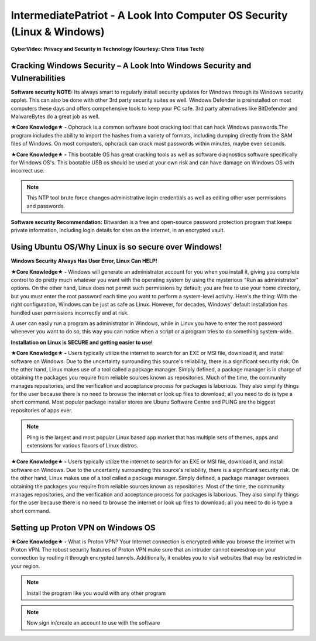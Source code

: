 IntermediatePatriot - A Look Into Computer OS Security (Linux & Windows)
=============================================================

**CyberVideo: Privacy and Security in Technology (Courtesy: Chris Titus Tech)**

.. raw:: html

   <iframe width="560" height="315" src="https://www.youtube.com/embed/6K-tTaxLqJQ" title="YouTube video player" frameborder="0" allow="accelerometer; autoplay; clipboard-write; encrypted-media; gyroscope; picture-in-picture" allowfullscreen></iframe>

Cracking Windows Security – A Look Into Windows Security and Vulnerabilities
~~~~~~~~~~~~~~~~~~~~~~~~~~~~
 
.. image:: https://raw.githubusercontent.com/natt96z/cybersac/main/docs/img/7.jpg
   :width: 50%
   :align: center

**Software security NOTE:** Its always smart to regularly install security updates for Windows through its Windows security applet. This can also be done with other 3rd party security suites as well. Windows Defender is preinstalled on most computers these days and offers compehensive tools to keep your PC safe. 3rd party alternatives like BitDefender and MalwareBytes do a great job as well.

.. image:: https://raw.githubusercontent.com/natt96z/cybersac/main/docs/img/8.jpg
   :width: 50%
   :align: center
   
**★Core Knowledge★ -** Ophcrack is a common software boot cracking tool that can hack Windows passwords.The program includes the ability to import the hashes from a variety of formats, including dumping directly from the SAM files of Windows. On most computers, ophcrack can crack most passwords within minutes, maybe even seconds.

.. image:: https://raw.githubusercontent.com/natt96z/cybersac/main/docs/img/9.jpg
   :width: 90%
   :align: center
   
**★Core Knowledge★ -** This bootable OS has great cracking tools as well as software diagnostics software specifically for Windows OS's. This bootable USB os should be used at your own risk and can have damage on Windows OS with incorrect use.

.. image:: https://raw.githubusercontent.com/natt96z/cybersac/main/docs/img/10.jpg
   :width: 50%
   :align: center

.. Note:: This NTP tool brute force changes administrative login credentials as well as editing other user permissions and passwords.


.. image:: https://raw.githubusercontent.com/natt96z/cybersac/main/docs/img/12.jpg
   :width: 60%
   :align: center

**Software security Recommendation:** Bitwarden is a free and open-source password protection program that keeps private information, including login details for sites on the internet, in an encrypted vault.

Using Ubuntu OS/Why Linux is so secure over Windows!
~~~~~~~~~~~~~~~~~~~~~~~~~~~~

.. image:: https://raw.githubusercontent.com/natt96z/cybersac/main/docs/img/13.jpg
   :width: 65%
   :align: center
   
**Windows Security Always Has User Error, Linux Can HELP!**

**★Core Knowledge★ -** Windows will generate an administrator account for you when you install it, giving you complete control to do pretty much whatever you want with the operating system by using the mysterious "Run as administrator" options. On the other hand, Linux does not permit such permissions by default; you are free to use your home directory, but you must enter the root password each time you want to perform a system-level activity. Here's the thing: With the right configuration, Windows can be just as safe as Linux. However, for decades, Windows' default installation has handled user permissions incorrectly and at risk. 

A user can easily run a program as administrator in Windows, while in Linux you have to enter the root password whenever you want to do so, this way you can notice when a script or a program tries to do something system-wide. 

.. image:: https://raw.githubusercontent.com/natt96z/cybersac/main/docs/img/14.jpg
   :width: 60%
   :align: center
.. image:: https://raw.githubusercontent.com/natt96z/cybersac/main/docs/img/15.jpg
   :width: 60%
   :align: center
   
**Installation on Linux is SECURE and getting easier to use!**

**★Core Knowledge★ -** Users typically utilize the internet to search for an EXE or MSI file, download it, and install software on Windows. Due to the uncertainty surrounding this source's reliability, there is a significant security risk. On the other hand, Linux makes use of a tool called a package manager. Simply defined, a package manager is in charge of obtaining the packages you require from reliable sources known as repositories. Much of the time, the community manages repositories, and the verification and acceptance process for packages is laborious. They also simplify things for the user because there is no need to browse the internet or look up files to download; all you need to do is type a short command. Most popular package installer stores are Ubunu Software Centre and PLING are the biggest repositories of apps ever. 

.. image:: https://raw.githubusercontent.com/natt96z/cybersac/main/docs/img/16.jpg
   :width: 66%
   :align: center
  
.. Note:: Pling is the largest and most popular Linux based app market that has multiple sets of themes, apps and extensions for various flavors of Linux distros. 

.. image:: https://raw.githubusercontent.com/natt96z/cybersac/main/docs/img/17.jpg
   :width: 65%
   :align: center
   
 **Linux Can’t Get Viruses AS EASY as Windows OS can...BUT**
 
**★Core Knowledge★ -** Users typically utilize the internet to search for an EXE or MSI file, download it, and install software on Windows. Due to the uncertainty surrounding this source's reliability, there is a significant security risk. On the other hand, Linux makes use of a tool called a package manager. Simply defined, a package manager oversees obtaining the packages you require from reliable sources known as repositories. Most of the time, the community manages repositories, and the verification and acceptance process for packages is laborious. They also simplify things for the user because there is no need to browse the internet or look up files to download; all you need to do is type a short command. 


Setting up Proton VPN on Windows OS
~~~~~~~~~~~~~~~~~~~~~~~~~~~~~~~~~~~~~~~~~~~~~~~~

**★Core Knowledge★ -** What is Proton VPN? Your Internet connection is encrypted while you browse the internet with Proton VPN.
The robust security features of Proton VPN make sure that an intruder cannot eavesdrop on your connection by routing it through encrypted tunnels.
Additionally, it enables you to visit websites that may be restricted in your region.


.. image:: https://raw.githubusercontent.com/natt96z/cybersac/main/docs/img/76.jpg
   :width: 74%
   :align: center
   
.. Note:: Install the program like you would with any other program 

.. image:: https://raw.githubusercontent.com/natt96z/cybersac/main/docs/img/77.jpg
   :width: 74%
   :align: center

.. Note:: Now sign in/create an account to use with the software

.. image:: https://raw.githubusercontent.com/natt96z/cybersac/main/docs/img/78.jpg
   :width: 60%
   :align: center
   
 

